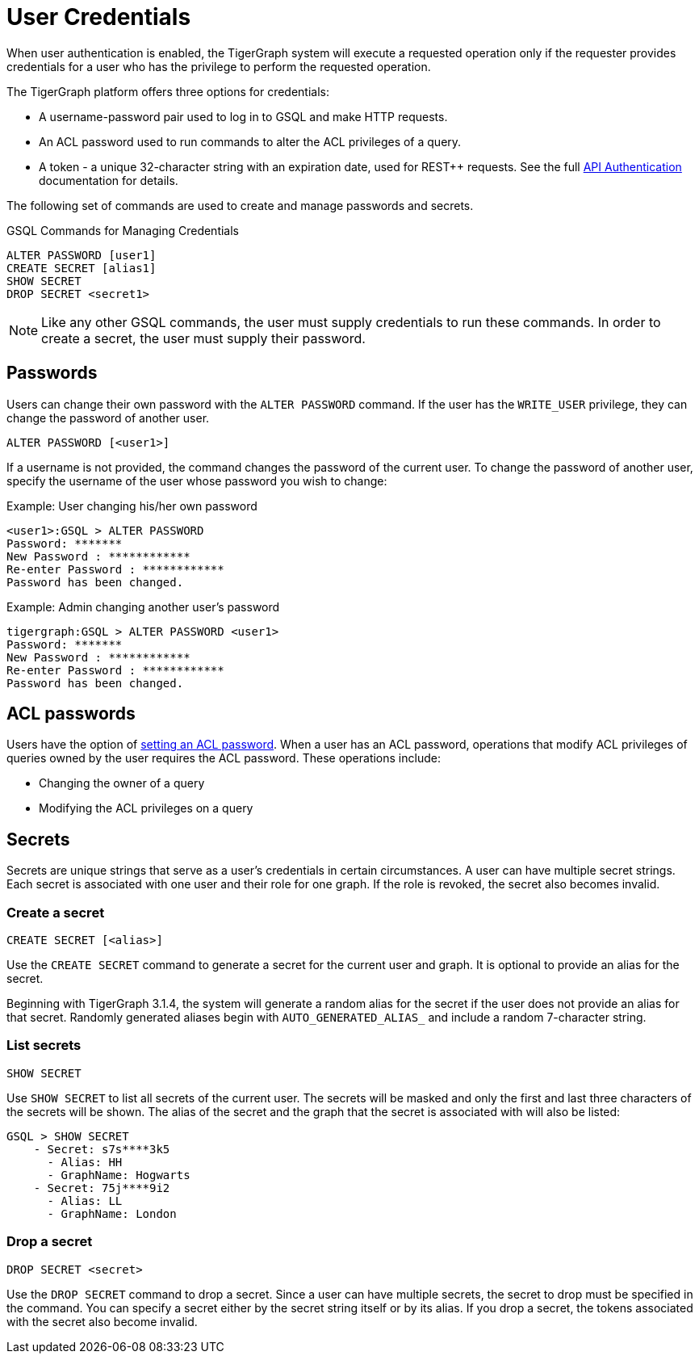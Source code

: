 = User Credentials
:pp: {plus}{plus}
:page-aliases: managing-credentials.adoc

When user authentication is enabled, the TigerGraph system will execute a requested operation only if the requester provides credentials for a user who has the privilege to perform the requested operation.

The TigerGraph platform offers three options for credentials:

* A username-password pair used to log in to GSQL and make HTTP requests.
* An ACL password used to run commands to alter the ACL privileges of a query.
* A token - a unique 32-character string with an expiration date, used for REST{pp} requests. See the full xref:tigergraph-server:API:authentication.adoc[API Authentication] documentation for details.

The following set of commands are used to create and manage passwords and secrets.

.GSQL Commands for Managing Credentials

[source,gsql]
----
ALTER PASSWORD [user1]
CREATE SECRET [alias1]
SHOW SECRET
DROP SECRET <secret1>
----

[NOTE]
====
Like any other GSQL commands, the user must supply credentials to run these commands. In order to create a secret, the user must supply their password.
====

== Passwords

Users can change their own password with the `ALTER PASSWORD` command. If the user has the `WRITE_USER` privilege, they can change the password of another user.

[source,gsql]
----
ALTER PASSWORD [<user1>]
----

If a username is not provided, the command changes the password of the current user. To change the password of another user, specify the username of the user whose password you wish to change:

.Example: User changing his/her own password

[source,text]
----
<user1>:GSQL > ALTER PASSWORD
Password: *******
New Password : ************
Re-enter Password : ************
Password has been changed.
----



.Example: Admin changing another user's password

[source,text]
----
tigergraph:GSQL > ALTER PASSWORD <user1>
Password: *******
New Password : ************
Re-enter Password : ************
Password has been changed.
----

== ACL passwords
Users have the option of xref:acl-management.adoc#_set_acl_password[setting an ACL password].
When a user has an ACL password, operations that modify ACL privileges of queries owned by the user requires the ACL password.
These operations include:

* Changing the owner of a query
* Modifying the ACL privileges on a query

== Secrets

Secrets are unique strings that serve as a user's credentials in certain circumstances. A user can have multiple secret strings. Each secret is associated with one user and their role for one graph. If the role is revoked, the secret also becomes invalid.

=== Create a secret

[source,gsql]
----
CREATE SECRET [<alias>]
----

Use the `CREATE SECRET` command to generate a secret for the current user and graph. It is optional to provide an alias for the secret.

Beginning with TigerGraph 3.1.4, the system will generate a random alias for the secret if the user does not provide an alias for that secret. Randomly generated aliases begin with `AUTO_GENERATED_ALIAS_` and include a random 7-character string.

=== List secrets

[source,gsql]
----
SHOW SECRET
----

Use `SHOW SECRET` to list all secrets of the current user. The secrets will be masked and only the first and last three characters of the secrets will be shown. The alias of the secret and the graph that the secret is associated with will also be listed:

[source,gsql]
----
GSQL > SHOW SECRET
    - Secret: s7s****3k5
      - Alias: HH
      - GraphName: Hogwarts
    - Secret: 75j****9i2
      - Alias: LL
      - GraphName: London
----

=== Drop a secret

[source,gsql]
----
DROP SECRET <secret>
----

Use the `DROP SECRET` command to drop a secret. Since a user can have multiple secrets, the secret to drop must be specified in the command. 
You can specify a secret either by the secret string itself or by its alias.
If you drop a secret, the tokens associated with the secret also become invalid. 
